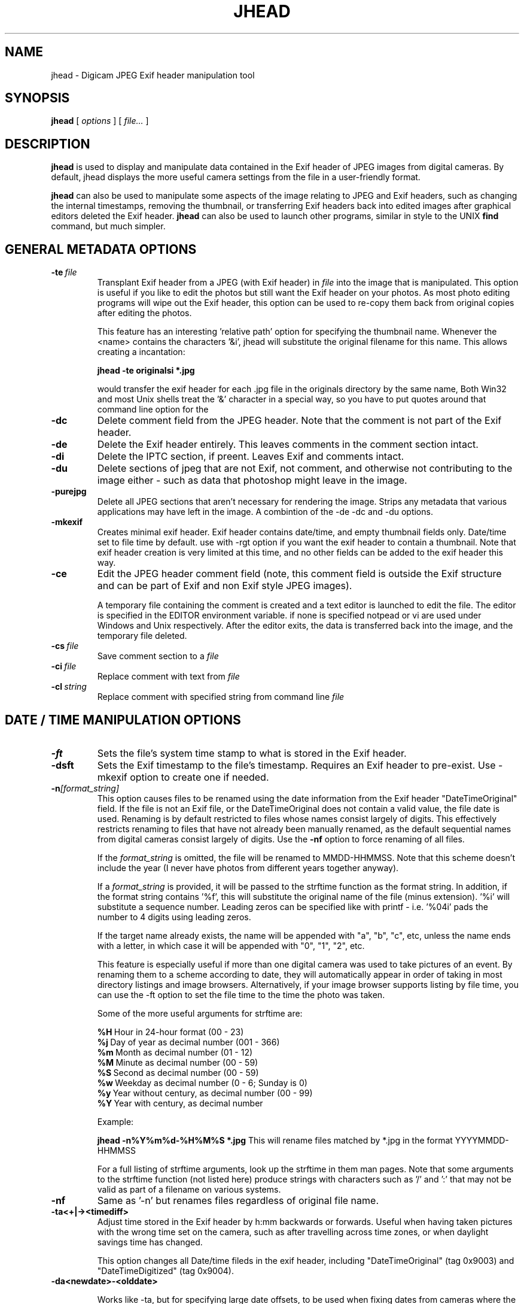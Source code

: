 .TH JHEAD 1 "11 Feb 2007" "jhead 2.71"
.SH NAME
jhead \- Digicam JPEG Exif header manipulation tool
.SH SYNOPSIS
.B jhead
[
.I options
]
[
.I file\.\.\.
]

.LP
.SH DESCRIPTION
.LP
.B jhead
is used to display and manipulate data contained in the Exif header of JPEG
images from digital cameras.  By default, jhead displays the more useful
camera settings from the file in a user-friendly format.
.PP
.B jhead
can also be used to manipulate some aspects of the image relating to JPEG and
Exif headers, such as changing the internal timestamps, removing the thumbnail,
or transferring Exif headers back into edited images after graphical editors
deleted the Exif header.
.B jhead 
can also be used to launch other programs, similar in style to the UNIX
.B find 
command, but much simpler.


.SH GENERAL METADATA OPTIONS
.TP
.BI \-\^te \ file
Transplant Exif header from a JPEG (with Exif header) in 
.I file
into the image that is manipulated.  This option is
useful if you like to edit the photos but still want the Exif header on your photos.
As most photo editing programs will wipe out the Exif header, this option can be used
to re-copy them back from original copies after editing the photos.


This feature has an interesting 'relative path' option for specifying the 
thumbnail name.  Whenever the <name> contains the characters '&i', jhead 
will substitute the original  filename for this name. This allows creating a 
'relative name' when doing a whole batch  of files. For example, the 
incantation:

.B jhead -te "originals\&i" *.jpg

would transfer the exif header for each .jpg file in the originals directory by 
the same name, Both Win32 and most Unix shells treat the '&' character in a 
special way, so you have to put quotes around that command line option for the 
'&' to even be passed to the program.

.TP
.B \-dc
Delete comment field from the JPEG header.  Note that the comment
is not part of the Exif header.
.TP
.B \-de
Delete the Exif header entirely.  This leaves comments in the comment
section intact.
.TP
.B \-di
Delete the IPTC section, if preent.  Leaves Exif and comments intact.
.TP
.B \-du
Delete sections of jpeg that are not Exif, not comment, and otherwise not 
contributing to the image either - such as data that photoshop might leave in the image.
.TP
.B \-purejpg
Delete all JPEG sections that aren't necessary for rendering the image.  Strips any
metadata that various applications may have left in the image.  A combintion of 
the -de -dc and -du options.
.TP
.B \-mkexif
Creates minimal exif header. Exif header contains date/time, and empty thumbnail 
fields only. Date/time set to file time by default. use with -rgt option if you 
want the exif header to contain a thumbnail. Note that exif header creation is 
very limited at this time, and no other fields can be added to the exif header 
this way.
.TP
.B \-ce
Edit the JPEG header comment field (note, this comment field is outside the Exif structure
and can be part of Exif and non Exif style JPEG images).

A temporary file containing the comment is created and a text editor is launched to edit
the file.  The editor is specified in the EDITOR environment variable.  if none is specified
notpead or vi are used under Windows and Unix respectively.  After the editor exits,
the data is transferred back into the image, and the temporary file deleted.
.TP
.BI \-\^cs \ file
Save comment section to a 
.I file
.TP
.BI \-\^ci \ file
Replace comment with text from
.I file
.TP
.BI \-\^cl \ string
Replace comment with specified string from command line
.IR file



.SH DATE / TIME MANIPULATION OPTIONS

.TP
.B \-ft
Sets the file's system time stamp to what is stored in the Exif header.
.TP
.B \-dsft
Sets the Exif timestamp to the file's timestamp. Requires an Exif header to 
pre-exist. Use -mkexif option to create one if needed.
.TP
.BI \-\^n [format_string]
This option causes files to be renamed using the date information from the Exif header 
"DateTimeOriginal" field.
If the file is not an Exif file, or the DateTimeOriginal does not contain a valid value,
the file date is used.
Renaming is by default restricted to files whose names consist largely of digits.
This effectively restricts renaming to files that have not already been manually renamed, as
the default sequential names from digital cameras consist largely of digits.
Use the 
.B -nf 
option to force renaming of all files.

If the 
.I format_string
is omitted, the file will be renamed to MMDD-HHMMSS.  Note that 
this scheme doesn't include the year (I never have photos from different years together anyway).

If a 
.I format_string
is provided, it will be passed to the strftime function as the format string.  
In addition, if the format string contains '%f', this will
substitute the original name of the file (minus extension).  '%i' will substitute a sequence
number.  Leading zeros can be specified like with printf - i.e. '%04i' pads the number to 4 
digits using leading zeros.

If the target name already exists, the name will be appended with "a", "b", "c", etc,
unless the name ends with a letter, in which case it will be appended with "0", "1", "2", etc.

This feature is especially useful if more than one digital camera was used to take pictures
of an event.  By renaming them to a scheme according to date, they will automatically
appear in order of taking in most directory listings and image browsers.  Alternatively,
if your image browser supports listing by file time, you can use the -ft option to set
the file time to the time the photo was taken.

Some of the more useful arguments for strftime are:

.BR %H \ Hour\ in\ 24-hour\ format\ (00\ -\ 23)
.br
.BR %j \ Day\ of\ year\ as\ decimal\ number\ (001\ -\ 366)
.br
.BR %m \ Month\ as\ decimal\ number\ (01\ -\ 12)
.br
.BR %M \ Minute\ as\ decimal\ number\ (00\ -\ 59)
.br
.BR %S \ Second\ as\ decimal\ number\ (00\ -\ 59)
.br
.BR %w \ Weekday\ as\ decimal\ number\ (0\ -\ 6;\ Sunday\ is\ 0)
.br
.BR %y \ Year\ without\ century,\ as\ decimal\ number\ (00\ -\ 99)
.br
.BR %Y \ Year\ with\ century,\ as\ decimal\ number

Example:

.B jhead -n%Y%m%d-%H%M%S *.jpg
This will rename files matched by *.jpg in the format YYYYMMDD-HHMMSS

For a full listing of strftime arguments, look up the strftime in them man pages.  
Note that some arguments
to the strftime function (not listed here) produce strings with characters such as '/' and ':' that
may not be valid as part of a filename on various systems.

.TP
.B \-nf
Same as '-n' but renames files regardless of original file name.


.TP
.B \-ta<+|-><timediff>
Adjust time stored in the Exif header by h:mm backwards or forwards.  Useful when having
taken pictures with the wrong time set on the camera, such as after travelling across
time zones, or when daylight savings time has changed.

This option changes all Date/time fileds in the exif header, including "DateTimeOriginal" (tag 0x9003) 
and "DateTimeDigitized" (tag 0x9004).
.TP
.B \-da<newdate>-<olddate>

Works like -ta, but for specifying large date offsets, to be used when fixing dates from 
cameras where the date was set incorrectly, such as having date and time reset by battery
removal on some cameras

Because different months and years have different numbers of days in them, a simple offset
for months, days, years would lead to unexpected results at times.  The time offset is
thus specified as a difference between two dates, so that jhead can figure out exactly
how many days the timestamp needs to be adjusted by, including leap years and daylight
savings time changes.
The dates are specified as yyyy:mm:dd.  For sub-day adjustments, a time of day can also
be included, by specifying yyyy:nn:dd/hh:mm or yyyy:mm:dd/hh:mm:ss

Examples:

Year on camera was set to 2005 instead of 2004 for pictures taken in April
.br
jhead -da2005:03:01-2004:03:01

Default camera date is 2002:01:01, and date was reset on 2005:05:29 at 11:21 am
.br
jhead -da2005:05:29+11:21-2002:01:01
.TP
.B \-ts
Sets the time stored in the Exif header to what is specified on the command line.
Time must be specified as:
.I yyyy:mm:dd-hh:mm:ss
.TP
.B \-ds
Sets the date stored in the Exif header to what is specified on the command line.
Can be used to set date, just year and month, or just year.
Date is specified as: 
.I yyyy:mm:dd,  yyyy:mm, or yyyy


.SH THUMBNAIL MANIPULATION OPTIONS

.TP
.B \-dt
Delete thumbnails from the Exif header, but leave the
interesting parts intact.  This option truncates the thumbnail from the Exif header, provided
that the thumbnail is the last part of the Exif header (which so far as I know is always the case).
Exif headers have a built-in thumbnail, which typically
occupies around 10k of space.  This thumbnail is used by digital cameras.  Windows XP may also
use this thumbnail if present (but it doesn't need it).  The
thumbnails are too small to use even full screen on the digicam's LCD.
I have not encountered any adverse side effects of deleting the thumbnails, even from the
software provided with my old Olympus digicam.  Use with caution.

.TP
.BI \-\^st \ file
Save the integral thumbnail to 
.I file
The thumbnail lives
inside the Exif header, and is a very low-res JPEG image.  Note that making
any changes to a photo, except for with some programs, generally wipes out the Exif header
and with it the thumbnail.

The thumbnail is too low res to really use for very much.

This feature has an interesting 'relative path' option for specifying the thumbnail name.
Whenever the name for 
.I file 
contains the characters  '&i',
.B jhead 
will substitute the original
filename for this name.  This allows creating a 'relative name' when doing a whole
batch of files.  For example, the incantation:

.B jhead -st "thumbnails/&i" *.jpg

would create a thumbnail for each .jpg file in the thumbnails directory by the same name,
(provided that the thumbnails directory exists, of course).
Both Win32 and UNIX shells treat the '&'character in a special way, so you have to
put quotes around that command line option for the '&' to even be passed to the program.

If a '-' is specified for the output file, the thumbnail is sent to stdout. (UNIX build only)

.TP
.B \-rt
Replace thumbnails from the Exif header.
This only works if the exif header already contains a thumbnail, and the thumbnail is at the
end of the header (both always the case if the photo came from a digital camera)
.TP
.BI \-\^rgt \ size
Regnerate exif thumbnail.
'size' specifies maximum height or width of thumbnail.
Relies on 'mogrify' program (from ImageMagick) to regenerate the thumbnail.
This only works if the image already contains a thumbail.  

.SH ROTATION OPTIONS
.TP
.B \-autorot
Using the 'Orientation' tag of the Exif header, rotate the image so that it is upright. 
The program 
.B jpegtran 
is used to perform the rotation. This program is present in most 
Linux distributions.  For windows, you need to get a copy of it.  After rotation, the 
orientation tag of the Exif header is set to '1' (normal orientation).  The thumbnail 
is also rotated. Other fields of the Exif header, including 
dimensions are untouched, but the JPEG height/width are adjusted.
This feature is especially useful with newer Canon cameras, that set the orientation 
tag automatically using a gravity sensor.
.TP
.B \-norot
Clears the rotation field in the Exif header without altering the image.  Useful if
the images were previously rotated without clearing the Exif rotation tag, as some
image browsers will auto rotate images when the rotation tag is set.
Sometimes, thunbails and rotation  tags can get very out of sync from manipulation
with various tools.  To reset it all use -norot with -rgt to clear this out.

.SH OUTPUT VERBOSITY CONTROL
.TP
.B \-h
Displays summary of command line options.
.TP
.B \-v
Makes the program even more verbose than it already is.  Like DOS programs, and unlike
UNIX programs, Jhead gives feedback as to what it is doing, even when nothing goes wrong.
Windows user that I am, when something doesn't give me feedback for 20 seconds, I assume
its crashed.
.TP
.B \-q
No output on success, more like Unix programs.
.TP
.B \-V
Print version info and compilation date.
.B \-exifmap
Show a map of the bytes in the exif header. Useful when analyzing strange exif headers, 
not of much use to non software developers.
.TP
.B \-se
Suppress error messages relating to corrupt Exif header structure.
.TP
.B \-c
Concise output.  This causes picture info to be summarized on one line instead of several.
Useful for grep-ing through images, as well as importing into spread sheets (data is space
delimited with quotes as text qualifier).

.SH FILE MATCHING OPTIONS
.TP
.B \-model
Restricts processing of files to those whose camera model, as indicated by the Exif image
information, contains the substring specified in the argument after '-model'.
For example, the following command will list only images that are from an S100 camera:

.B jhead -model S100 *.jpg

.B jhead -model S100 *.jpg

I use this option to restrict my JPEG recompensing to those images that came from my 
Cannon S100 digicam, (see the -cmd option).
.TP
.B \-exonly
Skip all files that don't have an Exif header.  Photos straight from a digital camera
have an Exif header, whereas many photo manipulation tools discard the Exif header.
.TP
.B \-cmd
Executes the specified command on each Jepg file to be processed.

The Exif section of each file is read before running the command, and reinserted
after the command finishes.

The specified command invoked separately for each JPEG that is processed, even if
multiple files are specified (explicitly or by wild card).
I use this option to process whole directory trees of JPEGs from my digital camera
with jpegtran (Independent JPEG group) and ImageMagick's 'MOGRIFY' command without 
loosing the camera settings and other info stored in the Exif headers.

jpegtran is useful for lossless rotation, as well as for converting JPEGs to
progressive JPEGs (also a lossless process, but results in typically 5% smaller files)
I use mogrify for re-compressing the images I get from my Canon PowerShot S100 to
80% quality.  The Canon JPEGs are either way too 'high quality' for the resolution, or
are suboptimally encoded.  Using mogrify to 80% produces no detectable loss in quality,
with files about half the size.

Example use:

Having a whole directory tree of photos from my S100, I run the following commands:

.B jhead -cmd "mogrify -quality 80 &i" -model S100 -r *.jpg
.br
.B jhead -cmd "jpegtran -progressive &i > &o" -r *.jpg

The first command mogrifies all JPEGs in the tree that indicate that they are from a 
Cannon S100 in their Exif header to 80% quality at the same resolution.  This is a 'lossy'
process, so I only run it on files that are from the Canon, and only run it once.
The next command then takes a JPEGs and converts them to progressive JPEGs.  The result
is the same images, with no discernible differences, stored in half the space.  This only
produces substantial savings on some cameras, such as the Canon S100.  The newer S110 and S300
cameras are smarter about how they compress JPEG images, so re-mogrifying them may not give
you any savings unless you crank the quality way down.  However, turning them into progressive
JPEG images is a lossless process that typically makes image files 5% smaller.

Keeping the Exif header information is important to me, as I like to check things like the
shutter speed for some of my photos, and my HTML index generating program uses the Exif tags
to display the JPEG images in order of taking.

.SH SEE ALSO
.BR jpegtran (1),
.BR mogrify (1),
.BR rdjpgcom (1),
.BR wrjpgcom (1)
.SH AUTHOR
Matthias Wandel
.SH BUGS
After jhead runs a program to rotate or resize an image, the image dimensions and thumbnail 
in the Exif header are not adjusted.
.PP
Modifying of Exif header data is very limited, as Jhead internally only has a read only
implementation of the file system contained in the Exif header.  For example, there is no way
to replace the thumbnail or edit the Exif comment in the Exif header.  There is also no way
to create minimal exif headers.
.PP
Some Canon digital SLR cameras fail to adjust the effective sensor resolution when shooting at less
than full resolution, causing jhead to incorrectly miscalculate the sensor width and 35mm equivalent 
focal length.  The same can result from resizing photos with Photoshop, which will manipulate
parts of the exif header.
This is often reported as a bug in Jhead, but Jhead can't do much about incorrect data.
.PP
Send bug reports to mwandel at sentex dot net.

.SH COPYING PERMISSIONS
Jhead is 'public domain'.  You may freely copy jhead, and reuse part or all of its code 
in free or proprietary programs.   I do however request that you do not post my e-mail
address in ways that spam robots can harvest it.
